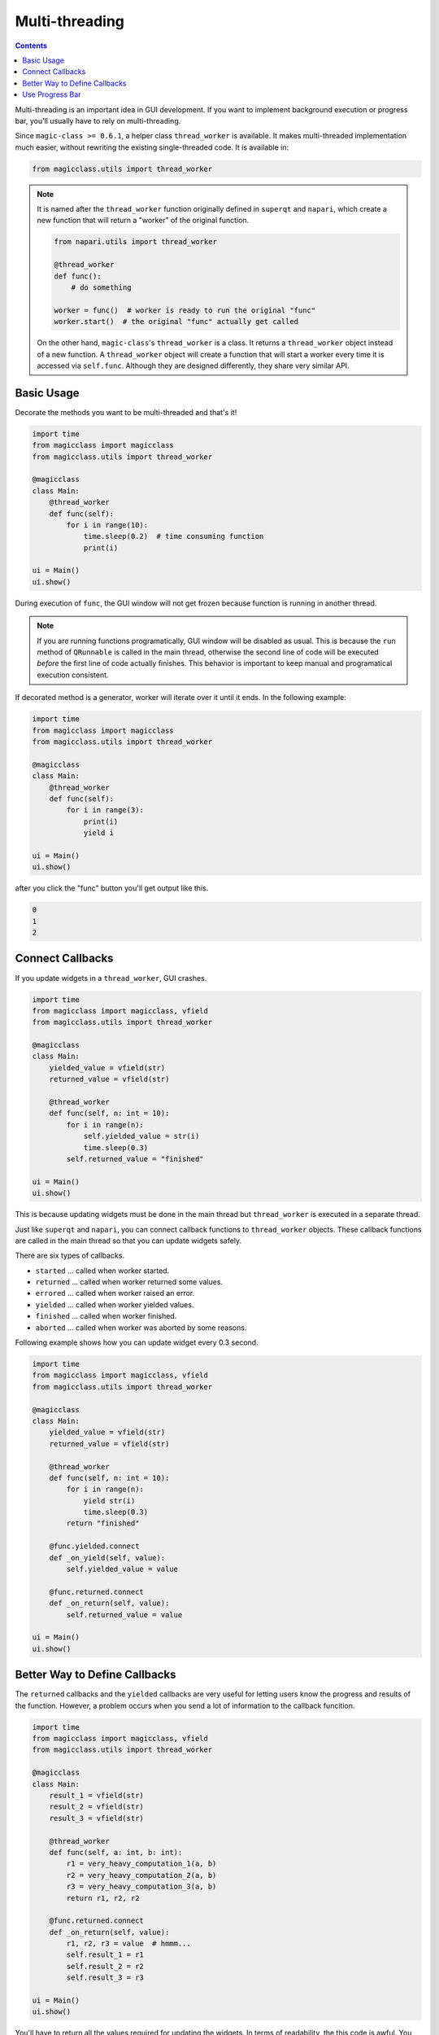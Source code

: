 ===============
Multi-threading
===============

.. contents:: Contents
    :local:
    :depth: 1

Multi-threading is an important idea in GUI development. If you want to
implement background execution or progress bar, you'll usually have to
rely on multi-threading.

Since ``magic-class >= 0.6.1``, a helper class ``thread_worker`` is available.
It makes multi-threaded implementation much easier, without rewriting the
existing single-threaded code. It is available in:

.. code-block:: python

    from magicclass.utils import thread_worker

.. note::

    It is named after the ``thread_worker`` function originally defined in
    ``superqt`` and ``napari``, which create a new function that will return
    a "worker" of the original function.

    .. code-block:: python

        from napari.utils import thread_worker

        @thread_worker
        def func():
            # do something

        worker = func()  # worker is ready to run the original "func"
        worker.start()  # the original "func" actually get called

    On the other hand, ``magic-class``'s ``thread_worker`` is a class. It
    returns a ``thread_worker`` object instead of a new function. A
    ``thread_worker`` object will create a function that will start a worker
    every time it is accessed via ``self.func``. Although they are designed
    differently, they share very similar API.


Basic Usage
-----------

Decorate the methods you want to be multi-threaded and that's it!

.. code-block:: python

    import time
    from magicclass import magicclass
    from magicclass.utils import thread_worker

    @magicclass
    class Main:
        @thread_worker
        def func(self):
            for i in range(10):
                time.sleep(0.2)  # time consuming function
                print(i)

    ui = Main()
    ui.show()

During execution of ``func``, the GUI window will not get frozen because
function is running in another thread.

.. note::

    If you are running functions programatically, GUI window will be disabled as
    usual. This is because the ``run`` method of ``QRunnable`` is called in the
    main thread, otherwise the second line of code will be executed *before* the
    first line of code actually finishes. This behavior is important to keep
    manual and programatical execution consistent.

If decorated method is a generator, worker will iterate over it until it ends.
In the following example:

.. code-block:: python

    import time
    from magicclass import magicclass
    from magicclass.utils import thread_worker

    @magicclass
    class Main:
        @thread_worker
        def func(self):
            for i in range(3):
                print(i)
                yield i

    ui = Main()
    ui.show()

after you click the "func" button you'll get output like this.

.. code-block::

    0
    1
    2

Connect Callbacks
-----------------

If you update widgets in a ``thread_worker``, GUI crashes.

.. code-block:: python

    import time
    from magicclass import magicclass, vfield
    from magicclass.utils import thread_worker

    @magicclass
    class Main:
        yielded_value = vfield(str)
        returned_value = vfield(str)

        @thread_worker
        def func(self, n: int = 10):
            for i in range(n):
                self.yielded_value = str(i)
                time.sleep(0.3)
            self.returned_value = "finished"

    ui = Main()
    ui.show()

This is because updating widgets must be done in the main thread but
``thread_worker`` is executed in a separate thread.

Just like ``superqt`` and ``napari``, you can connect callback functions to
``thread_worker`` objects. These callback functions are called in the main
thread so that you can update widgets safely.

There are six types of callbacks.

* ``started`` ... called when worker started.
* ``returned`` ... called when worker returned some values.
* ``errored`` ... called when worker raised an error.
* ``yielded`` ... called when worker yielded values.
* ``finished`` ... called when worker finished.
* ``aborted`` ... called when worker was aborted by some reasons.

Following example shows how you can update widget every 0.3 second.

.. code-block:: python

    import time
    from magicclass import magicclass, vfield
    from magicclass.utils import thread_worker

    @magicclass
    class Main:
        yielded_value = vfield(str)
        returned_value = vfield(str)

        @thread_worker
        def func(self, n: int = 10):
            for i in range(n):
                yield str(i)
                time.sleep(0.3)
            return "finished"

        @func.yielded.connect
        def _on_yield(self, value):
            self.yielded_value = value

        @func.returned.connect
        def _on_return(self, value):
            self.returned_value = value

    ui = Main()
    ui.show()

Better Way to Define Callbacks
------------------------------

The ``returned`` callbacks and the ``yielded`` callbacks are very useful for letting
users know the progress and results of the function. However, a problem occurs when
you send a lot of information to the callback funcition.

.. code-block:: python

    import time
    from magicclass import magicclass, vfield
    from magicclass.utils import thread_worker

    @magicclass
    class Main:
        result_1 = vfield(str)
        result_2 = vfield(str)
        result_3 = vfield(str)

        @thread_worker
        def func(self, a: int, b: int):
            r1 = very_heavy_computation_1(a, b)
            r2 = very_heavy_computation_2(a, b)
            r3 = very_heavy_computation_3(a, b)
            return r1, r2, r2

        @func.returned.connect
        def _on_return(self, value):
            r1, r2, r3 = value  # hmmm...
            self.result_1 = r1
            self.result_2 = r2
            self.result_3 = r3

    ui = Main()
    ui.show()

You'll have to return all the values required for updating the widgets. In terms of
readability, the this code is awful. You also have to annotate the second argument
of ``_on_return`` with a very long ``tuple[...]`` type.

Here, you can use ``thread_worker.to_callback`` static method. This method converts
a function into a ``Callback`` object, which will be called if a thread worker detected
it as a returned/yielded value.

.. code-block:: python

    import time
    from magicclass import magicclass, vfield
    from magicclass.utils import thread_worker

    @magicclass
    class Main:
        result_1 = vfield(str)
        result_2 = vfield(str)
        result_3 = vfield(str)

        @thread_worker
        def func(self, a: int, b: int):
            r1 = very_heavy_computation_1(a, b)
            r2 = very_heavy_computation_2(a, b)
            r3 = very_heavy_computation_3(a, b)

            # write things in a function
            @thread_worker.to_callback
            def _return_callback():
                self.result_1 = r1
                self.result_2 = r2
                self.result_3 = r3
            return _return_callback

        @thread_worker
        def gen(self):
            @thread_worker.to_callback
            def _yield_callback():
                # r1, r2, r3 are non-local variables
                self.result_1 = r1
                self.result_2 = r2
                self.result_3 = r3
            for a in range(5):
                r1 = very_heavy_computation_1(a, 0)
                r2 = very_heavy_computation_2(a, 0)
                r3 = very_heavy_computation_3(a, 0)
                yield _yield_callback

    ui = Main()
    ui.show()


Use Progress Bar
----------------

How to use it?
^^^^^^^^^^^^^^

Just like ``napari``, you can use the embeded progress bar to display the progress
of the current function call using ``progress=...`` argument. Same options are
available in ``magic-class`` but you can choose which progress bar to use.

1. If the main window does not have ``magicgui.widgets.ProgressBar`` widget, a popup
   progress bar widget will be created. ``napari``'s progress bar will be used instead
   if it is available.

    .. code-block:: python

        @magicclass
        class Main:
            @thread_worker(progress={"total": 10})
            def func(self):
            for i in range(10):
                time.sleep(0.1)

2. If the main window has at least one ``magicgui.widgets.ProgressBar`` widget, the
   first one will be used.

    .. code-block:: python

        @magicclass
        class Main:
            pbar = field(ProgressBar)
            @thread_worker(progress={"total": 10})
            def func(self):
            for i in range(10):
                time.sleep(0.1)

3. If "pbar" option is given, progress bar specified by this option will be used.

    .. code-block:: python

        @magicclass
        class Main:
            pbar1 = field(ProgressBar)
            pbar2 = field(ProgressBar)

            @thread_worker(progress={"total": 10, "pbar": pbar1})
            def func(self):
                for i in range(10):
                    time.sleep(0.1)

How to set proper total iteration numbers?
^^^^^^^^^^^^^^^^^^^^^^^^^^^^^^^^^^^^^^^^^^

I most cases, iteration numbers vary between function calls depending on the widget
states. In ``magic-class``, you can pass a function or an evaluable literal string
to the "total" argument.

.. code-block:: python

    @magicclass
    class Main:
        # Use a getter function.

        def _get_total(self):
            return 10

        @thread_worker(progress={"total": _get_total})
        def func0(self):
            n_iter = self._get_total()
            for i in range(n_iter):
                time.sleep(0.1)
                yield

        # Use a literal. Only the function arguments are available in the namespace.

        @thread_worker(progress={"total": "n_iter"})
        def func1(self, n_iter: int = 10):
            for i in range(n_iter):
                time.sleep(0.1)
                yield

        # Use a literal. Any evaluable literal can be used.

        @thread_worker(progress={"total": "width * height"})
        def func2(self, width: int = 3, height: int = 4):
            for w in range(width):
                for h in range(height):
                    print(w * h, end=", ")
                    time.sleep(0.1)
                    yield
                print()

        # Use a literal. Of course, "self" is the most powerful way.

        n = field(int)

        @thread_worker(progress={"total": "self.n.value"})
        def func3(self):
            for i in range(self.n.value):
                time.sleep(0.1)
                yield
